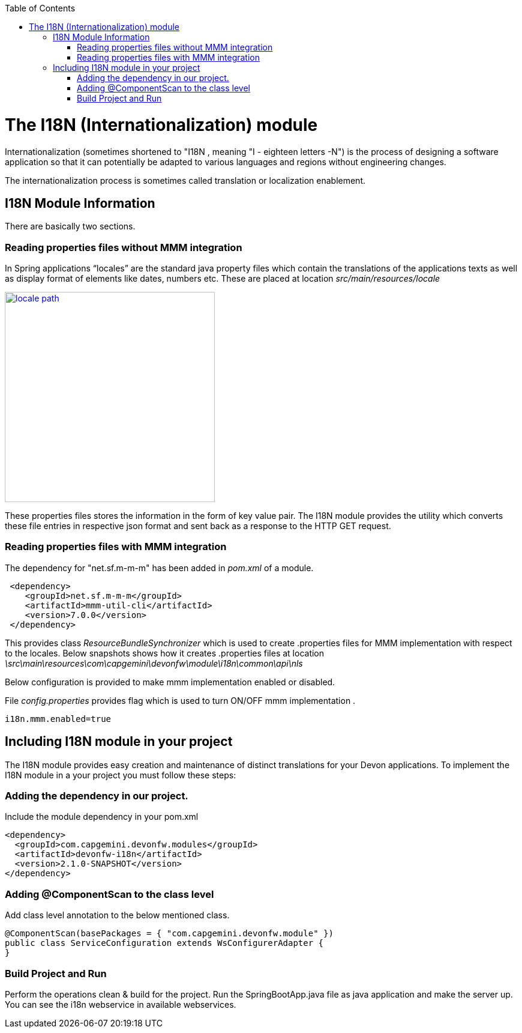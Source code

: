 :toc: macro
toc::[]

# The I18N (Internationalization) module


Internationalization (sometimes shortened to "I18N , meaning "I - eighteen letters -N") is the process of designing a software application so that it can potentially be adapted to various languages and regions without engineering changes.

The internationalization process is sometimes called translation or localization enablement.

## I18N Module Information 

There are basically two sections.

### Reading properties files without MMM integration

In Spring applications “locales” are the standard java property files which contain the translations of the applications texts as well as display format of elements like dates, numbers etc. These are placed at location _src/main/resources/locale_

image::images/devonfw-i18n/locale_path.png[,width="350",locale path,link="https://github.com/devonfw/devon-guide/wiki/images//devonfw-i18n/locale_path.png"]

These properties files stores the information in the form of key value pair. The I18N module provides the utility which converts these file entries in respective json format and sent back as a response to the HTTP GET request.
 

### Reading properties files with MMM integration 

The dependency for "net.sf.m-m-m" has been added in _pom.xml_ of a module. 

[source,xml]
----
 <dependency>
    <groupId>net.sf.m-m-m</groupId>
    <artifactId>mmm-util-cli</artifactId>
    <version>7.0.0</version>
 </dependency>
----

This provides class _ResourceBundleSynchronizer_ which is used to create .properties files for MMM implementation with respect to the locales.
Below snapshots shows how it creates .properties files at location 
_\src\main\resources\com\capgemini\devonfw\module\i18n\common\api\nls_


Below configuration is provided to make mmm implementation enabled or disabled.

File _config.properties_ provides flag which is used to turn ON/OFF mmm implementation .

[source,xml]
----
i18n.mmm.enabled=true
----

## Including I18N module in your project

The I18N module provides easy creation and maintenance of distinct translations for your Devon applications. To implement the I18N module in a your project you must follow these steps:

### Adding the dependency in our project.

Include the module dependency in your pom.xml
[source,xml]
----
<dependency>
  <groupId>com.capgemini.devonfw.modules</groupId>
  <artifactId>devonfw-i18n</artifactId>
  <version>2.1.0-SNAPSHOT</version>
</dependency>
----


### Adding @ComponentScan to the class level

Add class level annotation to the below mentioned class.

[source,xml]
----
@ComponentScan(basePackages = { "com.capgemini.devonfw.module" })
public class ServiceConfiguration extends WsConfigurerAdapter {
}
----

### Build Project and Run

Perform the operations clean & build for the project. Run the SpringBootApp.java file as java application and make the server up. You can see the i18n webservice in available webservices.


 



